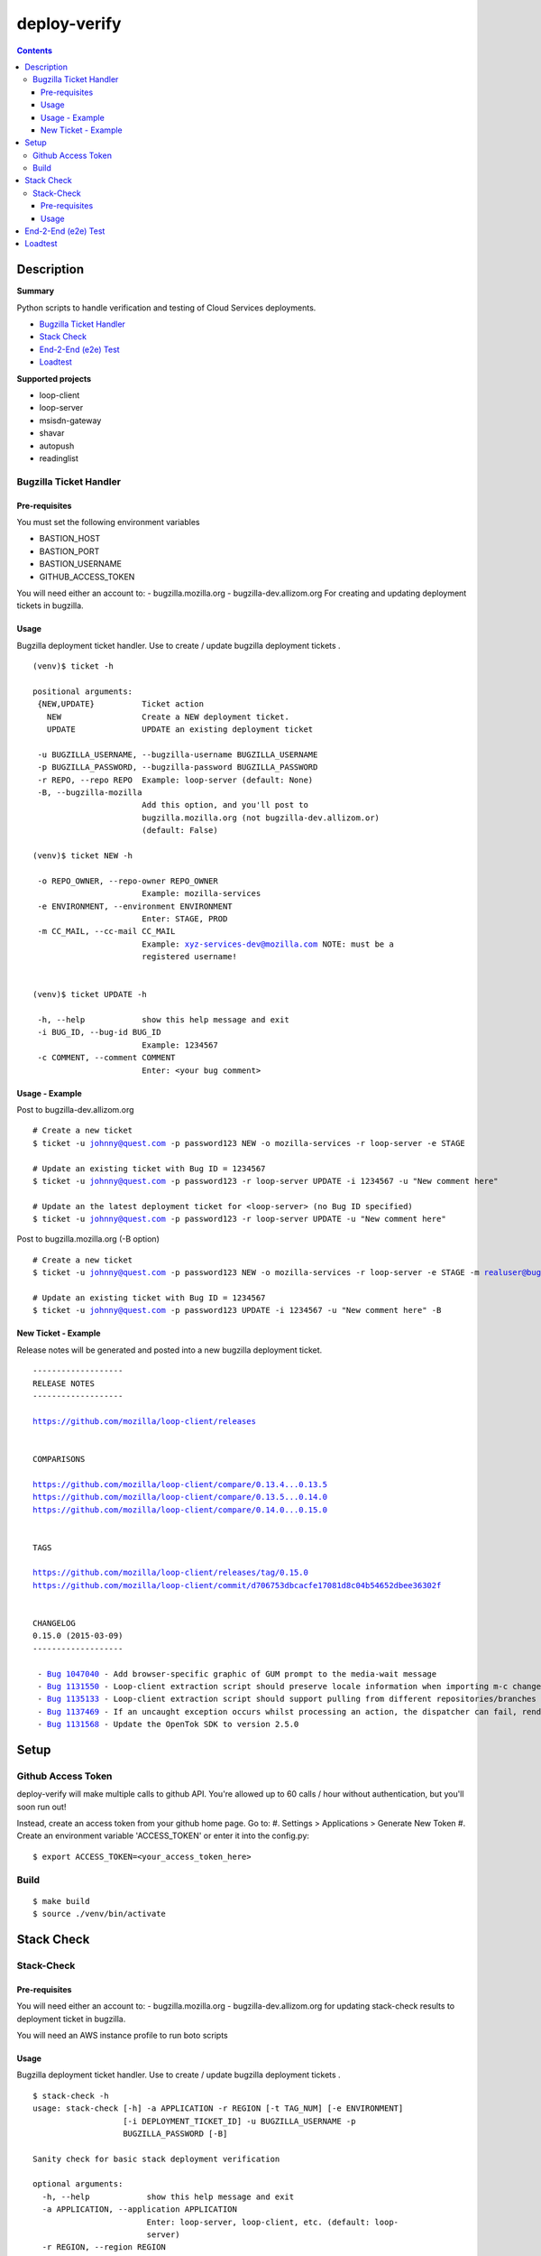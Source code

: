 ################################
deploy-verify
################################

.. image:: https://travis-ci.org/rpappalax/deploy-verify.svg?branch=dev
    :target: https://travis-ci.org/rpappalax/deploy-verify


.. contents::


*******************************
Description
*******************************

**Summary**

Python scripts to handle verification and testing of Cloud Services deployments.

- `Bugzilla Ticket Handler`_ 
- `Stack Check`_
- `End-2-End (e2e) Test`_ 
- `Loadtest`_ 


**Supported projects**

- loop-client
- loop-server
- msisdn-gateway
- shavar
- autopush 
- readinglist


Bugzilla Ticket Handler 
===============================


Pre-requisites
--------------------------
You must set the following environment variables

- BASTION_HOST
- BASTION_PORT
- BASTION_USERNAME
- GITHUB_ACCESS_TOKEN

You will need either an account to:
- bugzilla.mozilla.org
- bugzilla-dev.allizom.org
For creating and updating deployment tickets in bugzilla.


Usage
--------------------------
Bugzilla deployment ticket handler. Use to create / update 
bugzilla deployment tickets .

.. parsed-literal::

 (venv)$ ticket -h

 positional arguments:
  {NEW,UPDATE}          Ticket action
    NEW                 Create a NEW deployment ticket.
    UPDATE              UPDATE an existing deployment ticket

  -u BUGZILLA_USERNAME, --bugzilla-username BUGZILLA_USERNAME
  -p BUGZILLA_PASSWORD, --bugzilla-password BUGZILLA_PASSWORD
  -r REPO, --repo REPO  Example: loop-server (default: None)
  -B, --bugzilla-mozilla
                        Add this option, and you'll post to
                        bugzilla.mozilla.org (not bugzilla-dev.allizom.or)
                        (default: False)

 (venv)$ ticket NEW -h

  -o REPO_OWNER, --repo-owner REPO_OWNER
                        Example: mozilla-services
  -e ENVIRONMENT, --environment ENVIRONMENT
                        Enter: STAGE, PROD
  -m CC_MAIL, --cc-mail CC_MAIL
                        Example: xyz-services-dev@mozilla.com NOTE: must be a
                        registered username!


 (venv)$ ticket UPDATE -h

  -h, --help            show this help message and exit
  -i BUG_ID, --bug-id BUG_ID
                        Example: 1234567
  -c COMMENT, --comment COMMENT
                        Enter: <your bug comment>



Usage - Example
--------------------------

Post to bugzilla-dev.allizom.org

.. parsed-literal::

  # Create a new ticket
  $ ticket -u johnny@quest.com -p password123 NEW -o mozilla-services -r loop-server -e STAGE 

  # Update an existing ticket with Bug ID = 1234567
  $ ticket -u johnny@quest.com -p password123 -r loop-server UPDATE -i 1234567 -u "New comment here" 

  # Update an the latest deployment ticket for <loop-server> (no Bug ID specified)
  $ ticket -u johnny@quest.com -p password123 -r loop-server UPDATE -u "New comment here" 


Post to bugzilla.mozilla.org (-B option) 

.. parsed-literal::

  # Create a new ticket
  $ ticket -u johnny@quest.com -p password123 NEW -o mozilla-services -r loop-server -e STAGE -m realuser@bugmail.com -B

  # Update an existing ticket with Bug ID = 1234567
  $ ticket -u johnny@quest.com -p password123 UPDATE -i 1234567 -u "New comment here" -B


New Ticket - Example
--------------------------

Release notes will be generated and posted into a new bugzilla deployment ticket.


.. parsed-literal::

 -------------------
 RELEASE NOTES
 -------------------

 `<https://github.com/mozilla/loop-client/releases>`_


 COMPARISONS

 `<https://github.com/mozilla/loop-client/compare/0.13.4...0.13.5>`_
 `<https://github.com/mozilla/loop-client/compare/0.13.5...0.14.0>`_
 `<https://github.com/mozilla/loop-client/compare/0.14.0...0.15.0>`_


 TAGS

 `<https://github.com/mozilla/loop-client/releases/tag/0.15.0>`_
 `<https://github.com/mozilla/loop-client/commit/d706753dbcacfe17081d8c04b54652dbee36302f>`_


 CHANGELOG
 0.15.0 (2015-03-09)
 -------------------

  \- `Bug 1047040 <https://bugzilla.mozilla.org/show_bug.cgi?id=1047040>`_ - Add browser-specific graphic of GUM prompt to the media-wait message
  \- `Bug 1131550 <https://bugzilla.mozilla.org/show_bug.cgi?id=1131550>`_ - Loop-client extraction script should preserve locale information when importing m-c changes
  \- `Bug 1135133 <https://bugzilla.mozilla.org/show_bug.cgi?id=1135133>`_ - Loop-client extraction script should support pulling from different repositories/branches
  \- `Bug 1137469 <https://bugzilla.mozilla.org/show_bug.cgi?id=1137469>`_ - If an uncaught exception occurs whilst processing an action, the dispatcher can fail, rendering parts of Loop inactive
  \- `Bug 1131568 <https://bugzilla.mozilla.org/show_bug.cgi?id=1131568>`_ - Update the OpenTok SDK to version 2.5.0



*******************************
Setup
*******************************

Github Access Token
===============================

deploy-verify will make multiple calls to github API.
You're allowed up to 60 calls / hour without authentication, but you'll soon
run out!

Instead, create an access token from your github home page.  Go to:
#. Settings > Applications > Generate New Token
#. Create an environment variable 'ACCESS_TOKEN' or enter it into the config.py:

.. parsed-literal::

  $ export ACCESS_TOKEN=<your_access_token_here>

Build
===============================

.. parsed-literal::

 $ make build
 $ source ./venv/bin/activate


*******************************
Stack Check
*******************************


Stack-Check
===============================


Pre-requisites
--------------------------
You will need either an account to:
- bugzilla.mozilla.org
- bugzilla-dev.allizom.org
for updating stack-check results to deployment ticket in bugzilla.

You will need an AWS instance profile to run boto scripts



Usage
--------------------------
Bugzilla deployment ticket handler. Use to create / update 
bugzilla deployment tickets .

.. parsed-literal::


 $ stack-check -h
 usage: stack-check [-h] -a APPLICATION -r REGION [-t TAG_NUM] [-e ENVIRONMENT]
                    [-i DEPLOYMENT_TICKET_ID] -u BUGZILLA_USERNAME -p
                    BUGZILLA_PASSWORD [-B]
 
 Sanity check for basic stack deployment verification
 
 optional arguments:
   -h, --help            show this help message and exit
   -a APPLICATION, --application APPLICATION
                         Enter: loop-server, loop-client, etc. (default: loop-
                         server)
   -r REGION, --region REGION
                         Enter: eu-west-1, us-east-1 (default: eu-west-1)
   -t TAG_NUM, --tag-num TAG_NUM
                         Enter: 0.17.2 (default: None)
   -e ENVIRONMENT, --environment ENVIRONMENT
                         Enter: STAGE, PRODUCTION (default: STAGE)
   -i DEPLOYMENT_TICKET_ID, --deployment-ticket-id DEPLOYMENT_TICKET_ID
                         Enter: 1234567 (default: None)
   -u BUGZILLA_USERNAME, --bugzilla-username BUGZILLA_USERNAME
   -p BUGZILLA_PASSWORD, --bugzilla-password BUGZILLA_PASSWORD
   -B, --bugzilla-mozilla
                         Set this switch to post directly to
                         bugzilla.mozilla.org (without switch posts to:
                         bugzilla-dev.allizom.org) (default: False)



*******************************
End-2-End (e2e) Test 
*******************************
<TBD>


*******************************
Loadtest
*******************************
<TBD>








